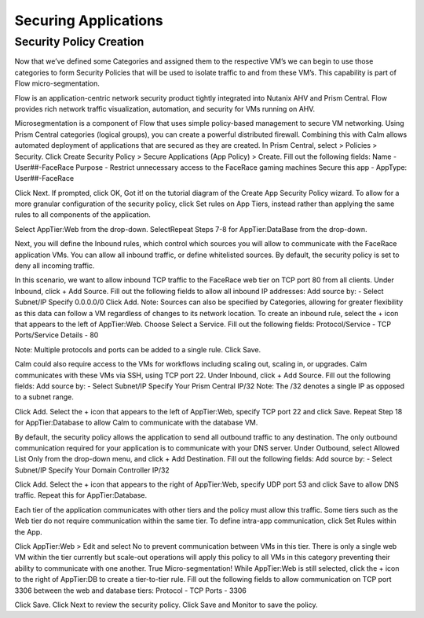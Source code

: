 
.. _detect_security:
------------------------------------------------
Securing Applications
------------------------------------------------

Security Policy Creation
++++++++++++++++++++++++
Now that we’ve defined some Categories and assigned them to the respective VM’s we can begin to use those categories to form Security Policies that will be used to isolate traffic to and from these VM’s. This capability is part of Flow micro-segmentation. 

Flow is an application-centric network security product tightly integrated into Nutanix AHV and Prism Central. Flow provides rich network traffic visualization, automation, and security for VMs running on AHV.

Microsegmentation is a component of Flow that uses simple policy-based management to secure VM networking. Using Prism Central categories (logical groups), you can create a powerful distributed firewall. Combining this with Calm allows automated deployment of applications that are secured as they are created.
In Prism Central, select  > Policies > Security.
Click Create Security Policy > Secure Applications (App Policy) > Create.
Fill out the following fields:
Name - User##-FaceRace
Purpose - Restrict unnecessary access to the FaceRace gaming machines
Secure this app - AppType: User##-FaceRace


Click Next.
If prompted, click OK, Got it! on the tutorial diagram of the Create App Security Policy wizard.
To allow for a more granular configuration of the security policy, click Set rules on App Tiers, instead rather than applying the same rules to all components of the application.




Select AppTier:Web from the drop-down.
SelectRepeat Steps 7-8 for AppTier:DataBase from the drop-down.




Next, you will define the Inbound rules, which control which sources you will allow to communicate with the FaceRace application VMs. You can allow all inbound traffic, or define whitelisted sources. By default, the security policy is set to deny all incoming traffic.


In this scenario, we want to allow inbound TCP traffic to the FaceRace web tier on TCP port 80 from all clients.
Under Inbound, click + Add Source.
Fill out the following fields to allow all inbound IP addresses:
Add source by: - Select Subnet/IP
Specify 0.0.0.0/0
Click Add.
Note: Sources can also be specified by Categories, allowing for greater flexibility as this data can follow a VM regardless of changes to its network location.
To create an inbound rule, select the + icon that appears to the left of AppTier:Web.
Choose Select a Service.
Fill out the following fields:
Protocol/Service - TCP
Ports/Service Details - 80


Note: Multiple protocols and ports can be added to a single rule.
Click Save.


Calm could also require access to the VMs for workflows including scaling out, scaling in, or upgrades. Calm communicates with these VMs via SSH, using TCP port 22.
Under Inbound, click + Add Source.
Fill out the following fields:
Add source by: - Select Subnet/IP
Specify Your Prism Central IP/32
Note: The /32 denotes a single IP as opposed to a subnet range.


Click Add.
Select the + icon that appears to the left of AppTier:Web, specify TCP port 22 and click Save.
Repeat Step 18 for AppTier:Database to allow Calm to communicate with the database VM.

By default, the security policy allows the application to send all outbound traffic to any destination. The only outbound communication required for your application is to communicate with your DNS server.
Under Outbound, select Allowed List  Only from the drop-down menu, and click + Add Destination.
Fill out the following fields:
Add source by: - Select Subnet/IP
Specify Your Domain Controller IP/32


Click Add.
Select the + icon that appears to the right of AppTier:Web, specify UDP port 53 and click Save to allow DNS traffic. Repeat this for AppTier:Database.



Each tier of the application communicates with other tiers and the policy must allow this traffic. Some tiers such as the Web tier do not require communication within the same tier.
To define intra-app communication, click Set Rules within the App.

Click AppTier:Web > Edit and select No to prevent communication between VMs in this tier. There is only a single web VM within the tier currently but scale-out operations will apply this policy to all VMs in this category preventing their ability to communicate with one another. True Micro-segmentation! 
While AppTier:Web is still selected, click the + icon to the right of AppTier:DB to create a tier-to-tier rule.
Fill out the following fields to allow communication on TCP port 3306 between the web and database tiers:
Protocol - TCP
Ports - 3306

Click Save.
Click Next to review the security policy.
Click Save and Monitor to save the policy.
